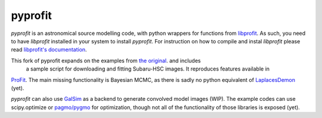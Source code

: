 pyprofit
########

.. todo image:: https://travis-ci.org/ICRAR/pyprofit.svg?branch=master
.. todo   :target: https://travis-ci.org/ICRAR/pyprofit

.. todo image:: https://img.shields.io/pypi/v/pyprofit.svg
.. todo   :target: https://pypi.python.org/pypi/pyprofit

.. todo image:: https://img.shields.io/pypi/pyversions/pyprofit.svg
.. todo   :target: https://pypi.python.org/pypi/pyprofit

*pyprofit* is an astronomical source modelling code, with python wrappers for functions from
`libprofit <https://www.github.com/ICRAR/libprofit>`_.
As such, you need to have *libprofit* installed in your system to install
*pyprofit*.
For instruction on how to compile and instal *libprofit* please read
`libprofit's documentation <http://libprofit.readthedocs.io/en/latest/getting.html#compiling>`_.

This fork of pyprofit expands on the examples from `the original <https://www.github.com/ICRAR/pyprofit>`_. and includes
 a sample script for downloading and fitting Subaru-HSC images. It reproduces features available in
`ProFit <https://www.github.com/ICRAR/ProFit>`_. The main missing functionality is Bayesian MCMC, as there is sadly no
python equivalent of `LaplacesDemon <https://github.com/LaplacesDemonR/LaplacesDemon>`_ (yet).

*pyprofit* can also use `GalSim <https://github.com/GalSim-developers/GalSim/>`_ as a backend to generate convolved
model images (WIP). The example codes can use scipy.optimize or `pagmo/pygmo <https://github.com/esa/pagmo2/>`_ for
optimization, though not all of the functionality of those libraries is exposed (yet).

.. todo *pyprofit* is available in `PyPI <https://pypi.python.org/pypi/pyprofit>`_
.. and thus can be easily installed via::

.. pip install pyprofit
